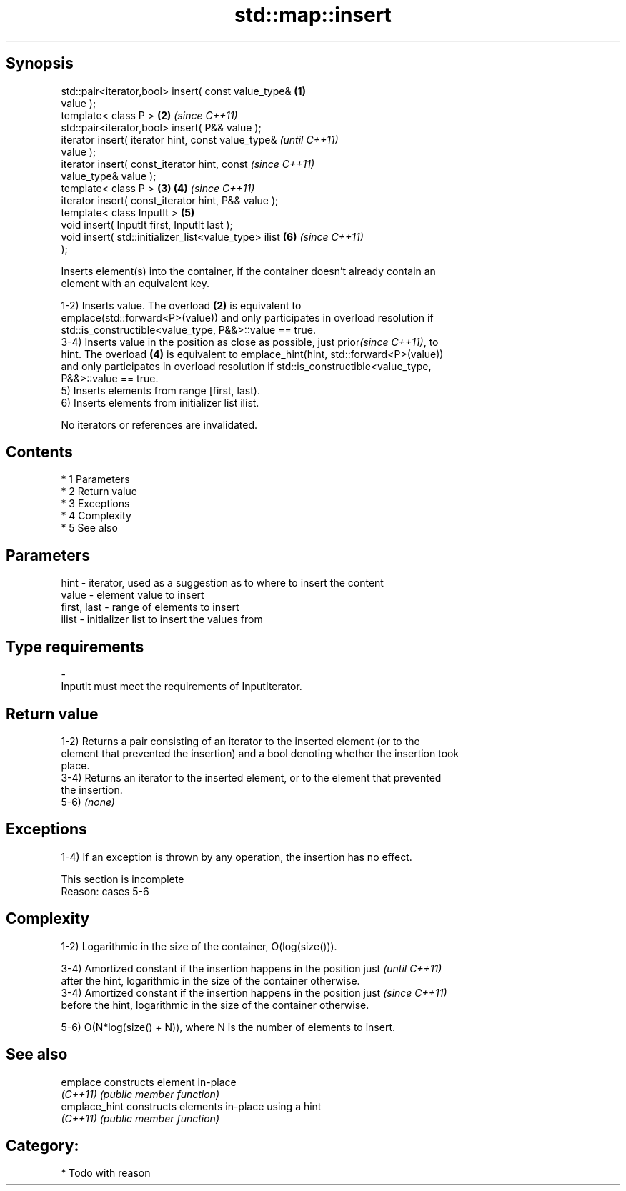 .TH std::map::insert 3 "Apr 19 2014" "1.0.0" "C++ Standard Libary"
.SH Synopsis
   std::pair<iterator,bool> insert( const value_type&   \fB(1)\fP
   value );
   template< class P >                                  \fB(2)\fP \fI(since C++11)\fP
   std::pair<iterator,bool> insert( P&& value );
   iterator insert( iterator hint, const value_type&                      \fI(until C++11)\fP
   value );
   iterator insert( const_iterator hint, const                            \fI(since C++11)\fP
   value_type& value );
   template< class P >                                  \fB(3)\fP \fB(4)\fP           \fI(since C++11)\fP
   iterator insert( const_iterator hint, P&& value );
   template< class InputIt >                                \fB(5)\fP
   void insert( InputIt first, InputIt last );
   void insert( std::initializer_list<value_type> ilist     \fB(6)\fP           \fI(since C++11)\fP
   );

   Inserts element(s) into the container, if the container doesn't already contain an
   element with an equivalent key.

   1-2) Inserts value. The overload \fB(2)\fP is equivalent to
   emplace(std::forward<P>(value)) and only participates in overload resolution if
   std::is_constructible<value_type, P&&>::value == true.
   3-4) Inserts value in the position as close as possible, just prior\fI(since C++11)\fP, to
   hint. The overload \fB(4)\fP is equivalent to emplace_hint(hint, std::forward<P>(value))
   and only participates in overload resolution if std::is_constructible<value_type,
   P&&>::value == true.
   5) Inserts elements from range [first, last).
   6) Inserts elements from initializer list ilist.

   No iterators or references are invalidated.

.SH Contents

     * 1 Parameters
     * 2 Return value
     * 3 Exceptions
     * 4 Complexity
     * 5 See also

.SH Parameters

   hint        - iterator, used as a suggestion as to where to insert the content
   value       - element value to insert
   first, last - range of elements to insert
   ilist       - initializer list to insert the values from
.SH Type requirements
   -
   InputIt must meet the requirements of InputIterator.

.SH Return value

   1-2) Returns a pair consisting of an iterator to the inserted element (or to the
   element that prevented the insertion) and a bool denoting whether the insertion took
   place.
   3-4) Returns an iterator to the inserted element, or to the element that prevented
   the insertion.
   5-6) \fI(none)\fP

.SH Exceptions

   1-4) If an exception is thrown by any operation, the insertion has no effect.

    This section is incomplete
    Reason: cases 5-6

.SH Complexity

   1-2) Logarithmic in the size of the container, O(log(size())).

   3-4) Amortized constant if the insertion happens in the position just  \fI(until C++11)\fP
   after the hint, logarithmic in the size of the container otherwise.
   3-4) Amortized constant if the insertion happens in the position just  \fI(since C++11)\fP
   before the hint, logarithmic in the size of the container otherwise.

   5-6) O(N*log(size() + N)), where N is the number of elements to insert.

.SH See also

   emplace      constructs element in-place
   \fI(C++11)\fP      \fI(public member function)\fP
   emplace_hint constructs elements in-place using a hint
   \fI(C++11)\fP      \fI(public member function)\fP

.SH Category:

     * Todo with reason
